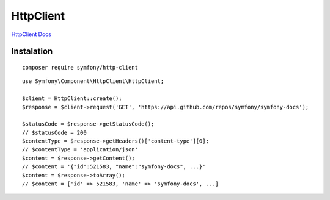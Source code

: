 HttpClient
===================
`HttpClient Docs`_


Instalation
--------------------------------
::

    composer require symfony/http-client


::

    use Symfony\Component\HttpClient\HttpClient;

    $client = HttpClient::create();
    $response = $client->request('GET', 'https://api.github.com/repos/symfony/symfony-docs');

    $statusCode = $response->getStatusCode();
    // $statusCode = 200
    $contentType = $response->getHeaders()['content-type'][0];
    // $contentType = 'application/json'
    $content = $response->getContent();
    // $content = '{"id":521583, "name":"symfony-docs", ...}'
    $content = $response->toArray();
    // $content = ['id' => 521583, 'name' => 'symfony-docs', ...]



.. _`HttpClient Docs`: https://symfony.com/doc/current/components/http_client.html
